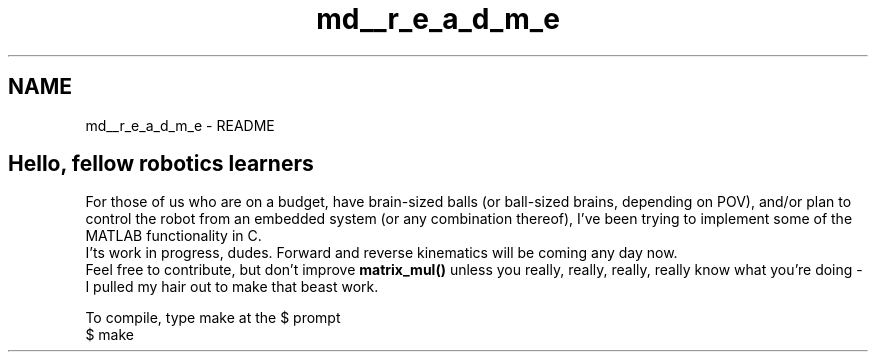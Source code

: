 .TH "md__r_e_a_d_m_e" 3 "Mon Nov 13 2017" "Servocontrol" \" -*- nroff -*-
.ad l
.nh
.SH NAME
md__r_e_a_d_m_e \- README 

.SH "Hello, fellow robotics learners"
.PP
.PP
For those of us who are on a budget, have brain-sized balls (or ball-sized brains, depending on POV), and/or plan to control the robot from an embedded system (or any combination thereof), I've been trying to implement some of the MATLAB functionality in C\&.
.br
 I'ts work in progress, dudes\&. Forward and reverse kinematics will be coming any day now\&.
.br
 Feel free to contribute, but don't improve \fBmatrix_mul()\fP unless you really, really, really, really know what you're doing - I pulled my hair out to make that beast work\&.
.PP
To compile, type make at the $ prompt
.br
 $ make 
